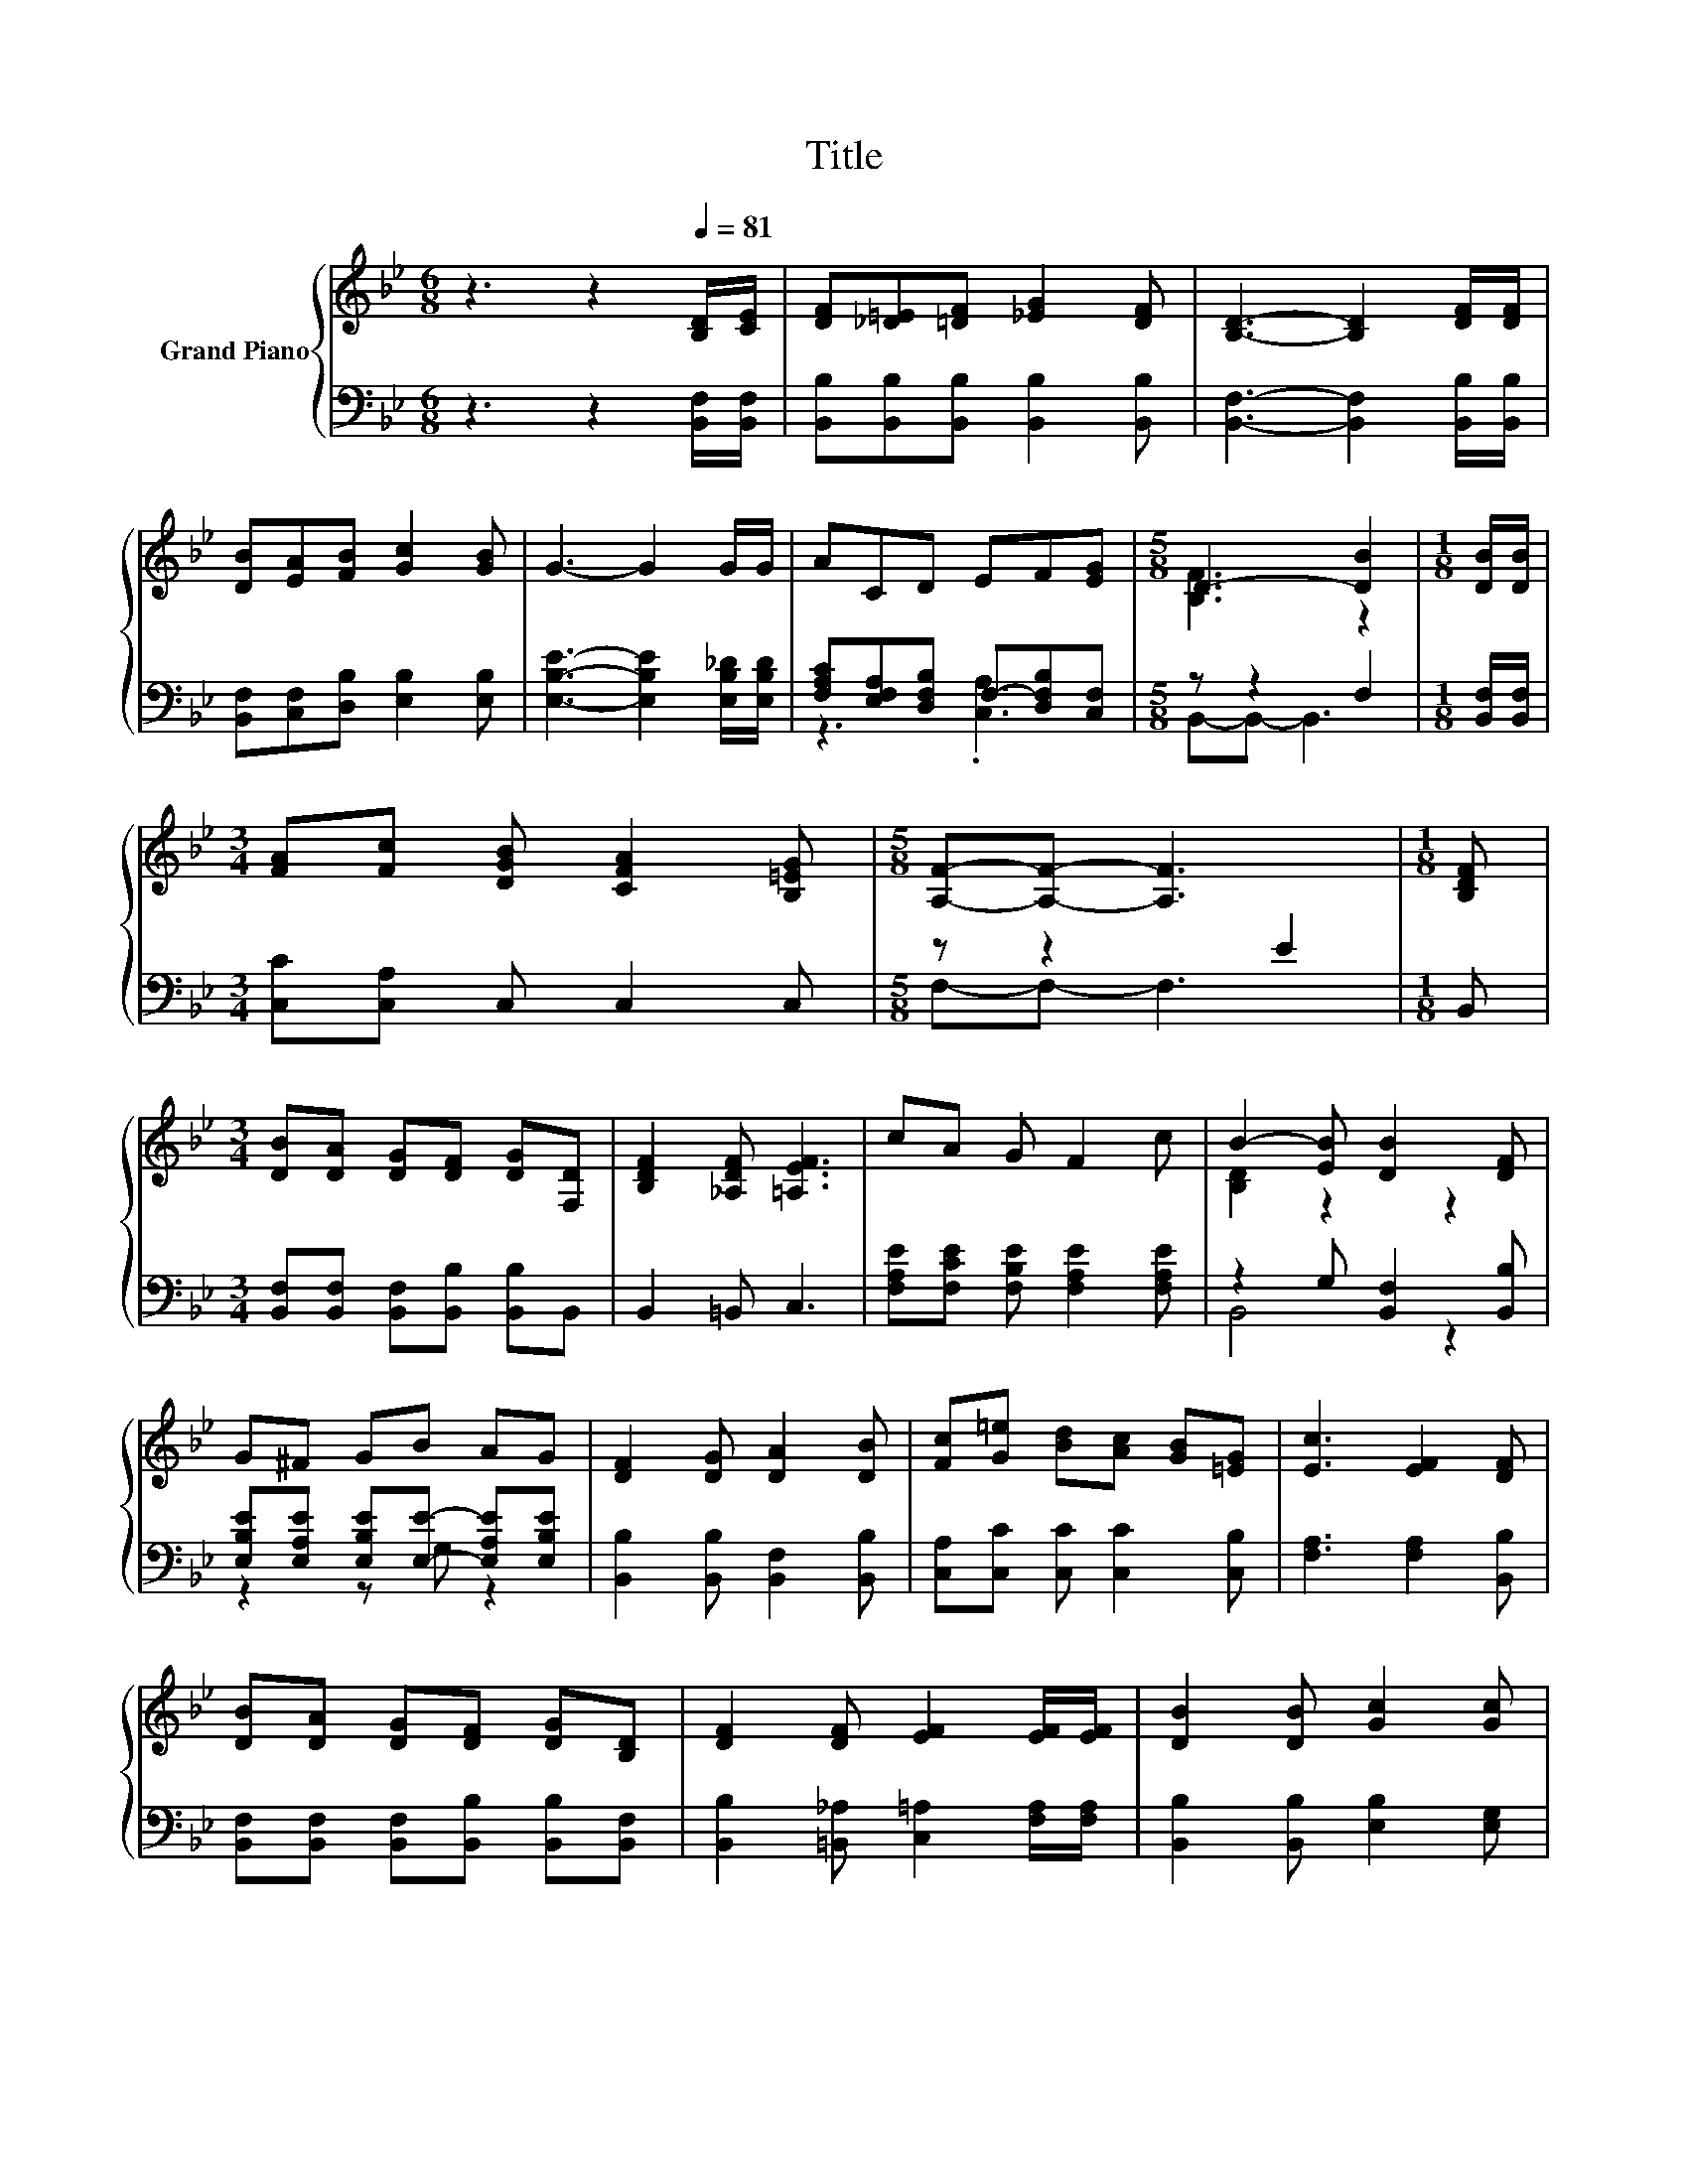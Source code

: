 X:1
T:Title
%%score { ( 1 4 ) | ( 2 3 ) }
L:1/8
M:6/8
K:Bb
V:1 treble nm="Grand Piano"
V:4 treble 
V:2 bass 
V:3 bass 
V:1
 z3 z2[Q:1/4=81] [B,D]/[CE]/ | [DF][_D=E][=DF] [_EG]2 [DF] | [B,D]3- [B,D]2 [DF]/[DF]/ | %3
 [DB][EA][FB] [Gc]2 [GB] | G3- G2 G/G/ | ACD EF[EG] |[M:5/8] D3- [DB]2 |[M:1/8] [DB]/[DB]/ | %8
[M:3/4] [FA][Fc] [DGB] [CFA]2 [B,=EG] |[M:5/8] [A,F]-[A,F]- [A,F]3 |[M:1/8] [B,DF] | %11
[M:3/4] [DB][DA] [DG][DF] [DG][F,D] | [B,DF]2 [_A,DF] [=A,EF]3 | cA G F2 c | B2- [EB] [DB]2 [DF] | %15
 G^F GB AG | [DF]2 [DG] [DA]2 [DB] | [Fc][G=e] [Bd][Ac] [GB][=EG] | [Ec]3 [EF]2 [DF] | %19
 [DB][DA] [DG][DF] [DG][B,D] | [DF]2 [DF] [EF]2 [EF]/[EF]/ | [DB]2 [DB] [Gc]2 [Gc] | %22
 [^Fd]4- [Fd][Fd] | [Ge][Ge] [Ge] [Gd]2 [Gd] |[M:7/8] [Gc][Gc][Gc] G3 A/B/ |[M:3/4] F=E F d2 c | %26
[M:5/8] B2- [EB-] [DB]2 |] %27
V:2
 z3 z2 [B,,F,]/[B,,F,]/ | [B,,B,][B,,B,][B,,B,] [B,,B,]2 [B,,B,] | %2
 [B,,F,]3- [B,,F,]2 [B,,B,]/[B,,B,]/ | [B,,F,][C,F,][D,B,] [E,B,]2 [E,B,] | %4
 [E,B,E]3- [E,B,E]2 [E,B,_D]/[E,B,D]/ | [F,A,C][E,F,A,][D,F,B,] F,-[D,F,B,][C,F,] | %6
[M:5/8] z z2 F,2 |[M:1/8] [B,,F,]/[B,,F,]/ |[M:3/4] [C,C][C,A,] C, C,2 C, |[M:5/8] z z2 E2 | %10
[M:1/8] B,, |[M:3/4] [B,,F,][B,,F,] [B,,F,][B,,B,] [B,,B,]B,, | B,,2 =B,, C,3 | %13
 [F,A,E][F,CE] [F,B,E] [F,A,E]2 [F,A,E] | z2 G, [B,,F,]2 [B,,B,] | %15
 [E,B,E][E,A,E] [E,B,E][E,E]- [E,A,E][E,B,E] | [B,,B,]2 [B,,B,] [B,,F,]2 [B,,B,] | %17
 [C,A,][C,C] [C,C] [C,C]2 [C,B,] | [F,A,]3 [F,A,]2 [B,,B,] | %19
 [B,,F,][B,,F,] [B,,F,][B,,B,] [B,,B,][B,,F,] | [B,,B,]2 [=B,,_A,] [C,=A,]2 [F,A,]/[F,A,]/ | %21
 [B,,B,]2 [B,,B,] [E,B,]2 [E,G,] | [D,A,]4- [D,A,][D,A,] | [C,C][C,C] [C,C] [D,=B,]2 [D,B,] | %24
[M:7/8] [E,C][E,C][E,C] [E,B,E]3 [=E,G,_D] |[M:3/4] [F,B,D][^F,B,_D] [=F,B,=D] [G,B,=E]2 [F,A,_E] | %26
[M:5/8] z2 G, F,2 |] %27
V:3
 x6 | x6 | x6 | x6 | x6 | z3 .[C,A,]3 |[M:5/8] B,,-B,,- B,,3 |[M:1/8] x |[M:3/4] x6 | %9
[M:5/8] F,-F,- F,3 |[M:1/8] x |[M:3/4] x6 | x6 | x6 | B,,4 z2 | z2 z G, z2 | x6 | x6 | x6 | x6 | %20
 x6 | x6 | x6 | x6 |[M:7/8] x7 |[M:3/4] x6 |[M:5/8] B,,-B,,- B,,3 |] %27
V:4
 x6 | x6 | x6 | x6 | x6 | x6 |[M:5/8] [B,F]3 z2 |[M:1/8] x |[M:3/4] x6 |[M:5/8] x5 |[M:1/8] x | %11
[M:3/4] x6 | x6 | x6 | [B,D]2 z2 z2 | x6 | x6 | x6 | x6 | x6 | x6 | x6 | x6 | x6 |[M:7/8] x7 | %25
[M:3/4] x6 |[M:5/8] [B,D]2 z z2 |] %27

